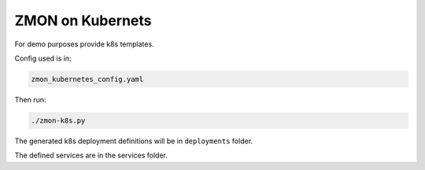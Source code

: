 ZMON on Kubernets
=================

For demo purposes provide k8s templates.

Config used is in:

.. code-block:: bash

  zmon_kubernetes_config.yaml

Then run:

.. code-block:: bash

  ./zmon-k8s.py

The generated k8s deployment definitions will be in ``deployments`` folder.

The defined services are in the services folder.
